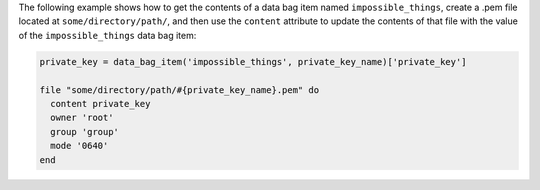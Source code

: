 .. This is an included how-to. 

The following example shows how to get the contents of a data bag item named ``impossible_things``, create a .pem file located at ``some/directory/path/``, and then use the ``content`` attribute to update the contents of that file with the value of the ``impossible_things`` data bag item:

.. code-block:: ruby

   private_key = data_bag_item('impossible_things', private_key_name)['private_key']
   
   file "some/directory/path/#{private_key_name}.pem" do
     content private_key
     owner 'root'
     group 'group'
     mode '0640'
   end
